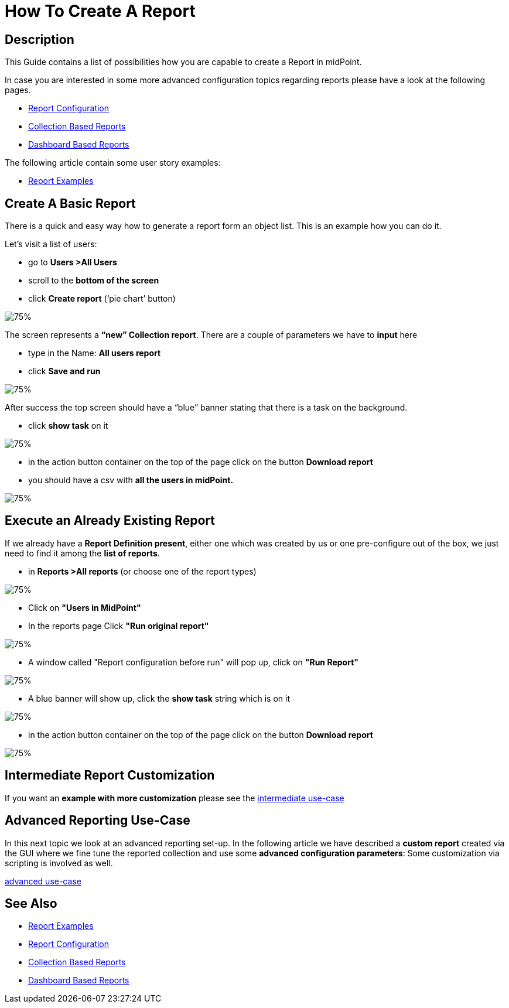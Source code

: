 = How To Create A Report

:page-upkeep-status: green
:page-keywords: [ 'report', 'create', 'reporting' ]
:search-alias: "create report"

== Description

This Guide contains a list of possibilities how you are capable to create a Report in midPoint.

In case you are interested in some more advanced configuration topics regarding reports please have a look at the following pages.

- xref:/midpoint/reference/misc/reports/configuration/[Report Configuration]
- xref:/midpoint/reference/misc/reports/configuration/collection-report.adoc[Collection Based Reports]
- xref:/midpoint/reference/misc/reports/configuration/dashboard-report.adoc[Dashboard Based Reports]

The following article contain some user story examples:

- xref:/midpoint/reference/misc/reports/examples/[Report Examples]

[#_create_basic_report]
== Create A Basic Report

There is a quick and easy way how to generate a report form an object list.
This is an example how you can do it.

Let's visit a list of users:

* go to *Users >All Users*
* scroll to the *bottom of the screen*
* click *Create report* (‘pie chart’ button)

image::users-all.png[75%]

The screen represents a *“new” Collection report*. There are a couple of parameters we have to *input*
here

* type in the Name: *All users report*
* click *Save and run*

image::new-collection-report.png[75%]

After success the top screen should have a “blue” banner stating that there is a task on the
background.

* click *show task* on it

image::show-tasks.png[75%]

* in the action button container on the top of the page click on the button *Download report*
* you should have a csv with *all the users in midPoint.*

image::export-report.png[75%]

[#_create_o_o_t_b]
== Execute an Already Existing Report

If we already have a *Report Definition present*, either one which was created by us or one pre-configure out of the box, we just need to find it among the *list of reports*.

* in *Reports >All reports* (or choose one of the report types)

image::reports-all.png[75%]

* Click on *"Users in MidPoint"*
* In the reports page Click *"Run original report"*

image::users-in-mp.png[75%]

* A window called "Report configuration before run" will pop up, click on *"Run Report"*

image::conf-b-run.png[75%]

* A blue banner will show up, click the *show task* string which is on it

image::run-usrs-in-mp.png[75%]

* in the action button container on the top of the page click on the button *Download report*

image::download-usrs-in-mp.png[75%]

== Intermediate Report Customization

If you want an *example with more customization* please see the xref:/midpoint/reference/misc/reports/create-report-guide/intermediate[intermediate use-case]

== Advanced Reporting Use-Case

In this next topic we look at an advanced reporting set-up.
In the following article we have described a *custom report* created via the GUI where we fine tune the reported collection and use some *advanced configuration parameters*:
Some customization via scripting is involved as well.

xref:/midpoint/reference/misc/reports/create-report-guide/advanced[advanced use-case]

== See Also

- xref:/midpoint/reference/misc/reports/examples/[Report Examples]
- xref:/midpoint/reference/misc/reports/configuration/[Report Configuration]
- xref:/midpoint/reference/misc/reports/configuration/collection-report.adoc[Collection Based Reports]
- xref:/midpoint/reference/misc/reports/configuration/dashboard-report.adoc[Dashboard Based Reports]
